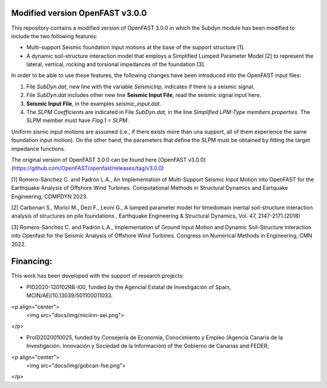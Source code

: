 Modified version OpenFAST v3.0.0
================================

This repository contains a modified version of OpenFAST 3.0.0 in which the Subdyn module has been modified to include the two following features:

-   Multi-support Seismic foundation input motions at the base of the support structure \[1\].
-   A dynamic soil-structure interaction model that employs a Simplified Lumped Parameter Model \[2\] to represent the lateral, vertical, rocking and torsional impedances of the foundation \[3\].

In order to be able to use these features, the following changes have been introduced into the OpenFAST input files:

1.  File *SubDyn.dat*, new line with the variable *SeismicInp*, indicates if there is a seismic signal.
2.  File *SubDyn.dat* includes other new line **Seismic Input File**, read the seismic signal input here.
3.  **Seismic Input File**, in the examples *seismic\_input.dat*.
4.  The *SLPM Coefficients* are indicated in File *SubDyn.dat*, in the line *Simplified LPM-Type members properties*. The SLPM member must have *Flag.1 = SLPM*.

Uniform sismic input motions are assumed (i.e., if there exists more than una support, all of them experience the same foundation input motion). On the other hand, the parameters that define the SLPM must be obtained by fitting the target impedance functions.

The original version of OpenFAST 3.0.0 can be found here [OpenFAST v3.0.0](https://github.com/OpenFAST/openfast/releases/tag/v3.0.0)

\[1\] Romero-Sánchez C. and Padrón L.A., An Implementation of Multi-Support Seismic Input Motion into OpenFAST for the Earthquake Analysis of Offshore Wind Turbines. Computational Methods in Structural Dynamics and Eartquake Engineering, COMPDYN 2023.

\[2\] Carbonari S., Morici M., Dezi F., Leoni G., A lumped parameter model for timedomain inertial soil-structure interaction analysis of structures on pile foundations , Earthquake Engineering & Structural Dynamics, Vol. 47, 2147-2171.(2018)

\[3\] Romero-Sánchez C. and Padrón L.A., Implementation of Ground Input Motion and Dynamic Soil-Structure Interaction into Openfast for the Seismic Analysis of Offshore Wind Turbines. Congress on Numerical Methods in Engineering, CMN 2022.

Financing: 
========
   
This work has been developed with the support of research projects:

* PID2020-120102RB-I00, funded by the Agencial Estatal de Investigación of Spain, MCIN/AEI/10.13039/501100011033.

<p align="center">
   <img src="docs/img/miciinn-aei.png">
</p>

* ProID2020010025, funded by Consejerı́a de Economı́a, Conocimiento y Empleo (Agencia Canaria de la Investigación. Innovación y Sociedad de la Información) of the Gobierno de Canarias and FEDER;

<p align="center">
   <img src="docs/img/gobcan-fse.png">
</p>

